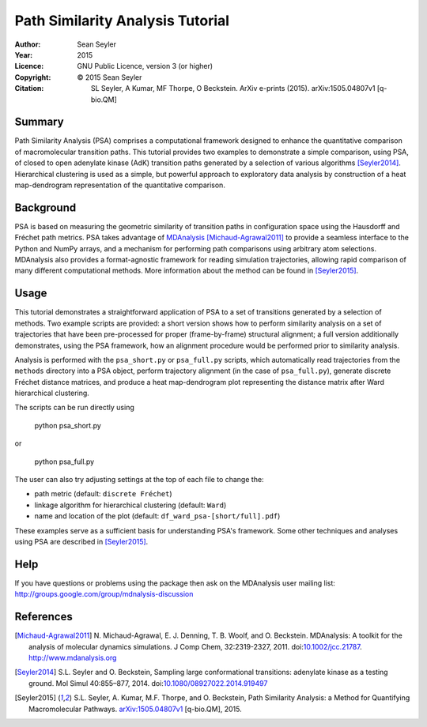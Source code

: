 .. -*- mode: rst; coding: utf-8 -*-

===================================
 Path Similarity Analysis Tutorial
===================================

:Author:    Sean Seyler
:Year:      2015
:Licence:   GNU Public Licence, version 3 (or higher)
:Copyright: © 2015 Sean Seyler
:Citation:  SL Seyler, A Kumar, MF Thorpe, O Beckstein. ArXiv e-prints
            (2015). arXiv:1505.04807v1 [q-bio.QM]


Summary
=======

Path Similarity Analysis (PSA) comprises a computational framework designed to
enhance the quantitative comparison of macromolecular transition paths. This
tutorial provides two examples to demonstrate a simple comparison, using PSA, of
closed to open adenylate kinase (AdK) transition paths generated by a selection
of various algorithms [Seyler2014]_. Hierarchical clustering is used as a
simple, but powerful approach to exploratory data analysis by construction of a
heat map-dendrogram representation of the quantitative comparison.


Background
==========

PSA is based on measuring the geometric similarity of transition paths in
configuration space using the Hausdorff and Fréchet path metrics. PSA takes
advantage of MDAnalysis_ [Michaud-Agrawal2011]_ to provide a seamless interface
to the Python and NumPy arrays, and a mechanism for performing path comparisons
using arbitrary atom selections. MDAnalysis also provides a format-agnostic
framework for reading simulation trajectories, allowing rapid comparison of many
different computational methods. More information about the method can be found
in [Seyler2015]_.


Usage
=====

This tutorial demonstrates a straightforward application of PSA to a set of
transitions generated by a selection of methods. Two example scripts are
provided: a short version shows how to perform similarity analysis on a set of
trajectories that have been pre-processed for proper (frame-by-frame) structural
alignment; a full version additionally demonstrates, using the PSA framework,
how an alignment procedure would be performed prior to similarity analysis.

Analysis is performed with the ``psa_short.py`` or ``psa_full.py`` scripts,
which automatically read trajectories from the ``methods`` directory into a
PSA object, perform trajectory alignment (in the case of ``psa_full.py``),
generate discrete Fréchet distance matrices, and produce a heat map-dendrogram
plot representing the distance matrix after Ward hierarchical clustering.

The scripts can be run directly using

    python psa_short.py

or

    python psa_full.py

The user can also try adjusting settings at the top of each file to change the:

* path metric (default: ``discrete Fréchet``)
* linkage algorithm for hierarchical clustering (default: ``Ward``)
* name and location of the plot (default: ``df_ward_psa-[short/full].pdf``)

These examples serve as a sufficient basis for understanding PSA's framework.
Some other techniques and analyses using PSA are described in [Seyler2015]_.


Help
====

If you have questions or problems using the package then ask on
the MDAnalysis user mailing list:
http://groups.google.com/group/mdnalysis-discussion


References
==========

.. Links
.. -----

.. _MDAnalysis: http://www.mdanalysis.org

.. Articles
.. --------

.. [Michaud-Agrawal2011] N. Michaud-Agrawal, E. J. Denning,
   T. B. Woolf, and O. Beckstein. MDAnalysis: A toolkit for the
   analysis of molecular dynamics simulations. J Comp Chem,
   32:2319-2327, 2011. doi:`10.1002/jcc.21787`_. http://www.mdanalysis.org

.. _`10.1002/jcc.21787`: http://doi.org/10.1002/jcc.21787

.. [Seyler2014] S.L. Seyler and O. Beckstein, Sampling large conformational
   transitions: adenylate kinase as a testing ground. Mol Simul 40:855–877,
   2014. doi:`10.1080/08927022.2014.919497`_

.. _`10.1080/08927022.2014.919497`: http://dx.doi.org/10.1080/08927022.2014.919497

.. [Seyler2015] S.L. Seyler, A. Kumar, M.F. Thorpe, and O. Beckstein, Path
   Similarity Analysis: a Method for Quantifying Macromolecular Pathways.
   `arXiv:1505.04807v1`_ [q-bio.QM], 2015.

.. _`arXiv:1505.04807v1`: http://xxx.tau.ac.il/abs/1505.04807v1